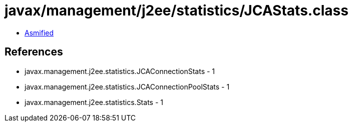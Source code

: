 = javax/management/j2ee/statistics/JCAStats.class

 - link:JCAStats-asmified.java[Asmified]

== References

 - javax.management.j2ee.statistics.JCAConnectionStats - 1
 - javax.management.j2ee.statistics.JCAConnectionPoolStats - 1
 - javax.management.j2ee.statistics.Stats - 1
